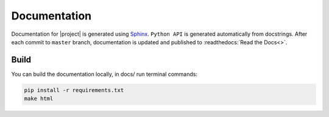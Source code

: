 Documentation
=============

Documentation for |project| is generated using `Sphinx <http://www.sphinx-doc.org/>`__.
``Python API`` is generated automatically from docstrings. After each commit to
``master`` branch, documentation is updated and published to :readthedocs:`Read the Docs<>`.

Build
-----

You can build the documentation locally, in docs/ run terminal commands:

.. code:: sh

    pip install -r requirements.txt
    make html
